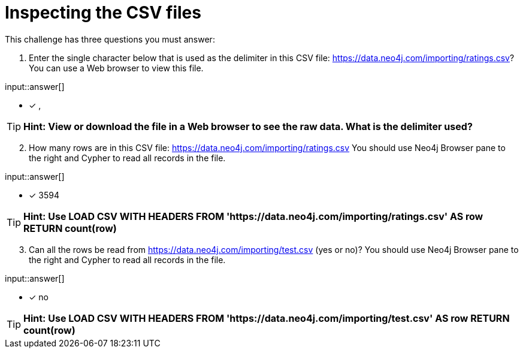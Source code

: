 :type: freetext

[.question.freetext]
= Inspecting the CSV files

This challenge has three questions you must answer:

. Enter the single character below that is used as the delimiter in this CSV file: link:https://data.neo4j.com/importing/ratings.csv[https://data.neo4j.com/importing/ratings.csv^]? You can use a Web browser to view this file.

input::answer[]

* [x] ,

[TIP]
====
*Hint: View or download the file in a Web browser to see the raw data. What is the delimiter used?*
====

[start=2]
. How many rows are in this CSV file: link:https://data.neo4j.com/importing/ratings.csv[https://data.neo4j.com/importing/ratings.csv^]  You should use Neo4j Browser pane to the right and Cypher to read all records in the file.

input::answer[]

* [x] 3594

[TIP]
====
*Hint: Use LOAD CSV WITH HEADERS FROM 'https://data.neo4j.com/importing/ratings.csv' AS row RETURN count(row)*
====

[start=3]
. Can all the rows be read from link:https://data.neo4j.com/importing/test.csv[https://data.neo4j.com/importing/test.csv^] (yes or no)? You should use Neo4j Browser pane to the right and Cypher to read all records in the file.

input::answer[]

* [x] no

[TIP]
====
*Hint: Use LOAD CSV WITH HEADERS FROM 'https://data.neo4j.com/importing/test.csv' AS row RETURN count(row)*
====
